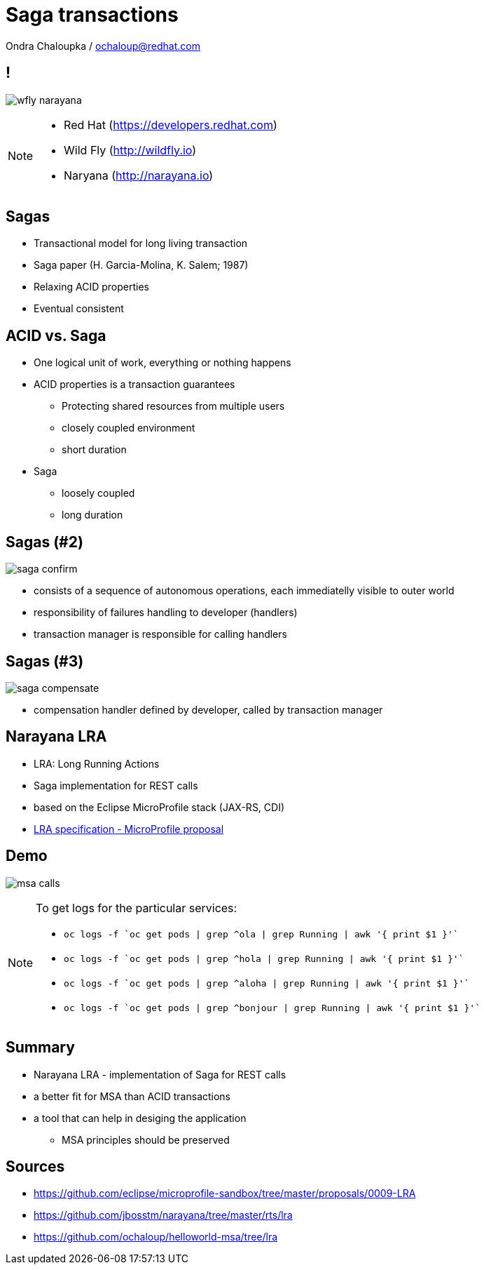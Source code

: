 :source-highlighter: highlightjs
:revealjs_theme: redhat
:revealjs_controls: false
:revealjs_center: true
:revealjs_transition: fade

:images: ./misc


= Saga transactions

Ondra Chaloupka / ochaloup@redhat.com

== !

image:{images}/saga/wfly_narayana.png[role="noborder"]

[NOTE.speaker]
--
* Red Hat (https://developers.redhat.com)
* Wild Fly (http://wildfly.io)
* Naryana (http://narayana.io)
--

== Sagas

* Transactional model for long living transaction
* Saga paper (H. Garcia-Molina, K. Salem;  1987)
* Relaxing ACID properties
* Eventual consistent


== ACID vs. Saga

* One logical unit of work, everything or nothing happens

* ACID properties is a transaction guarantees
** Protecting shared resources from multiple users
** closely coupled environment
** short duration

* Saga
** loosely coupled
** long duration


== Sagas (#2)

image:{images}/saga/saga_confirm.png[role="noborder", .stretch]

* consists of a sequence of autonomous operations, each immediatelly visible to outer world
* responsibility of failures handling to developer (handlers)
* transaction manager is responsible for calling handlers


== Sagas (#3)

image:{images}/saga/saga_compensate.png[role="noborder", .stretch]

* compensation handler defined by developer, called by transaction manager

== Narayana LRA

* LRA: Long Running Actions
* Saga implementation for REST calls
* based on the Eclipse MicroProfile stack (JAX-RS, CDI)
* https://github.com/eclipse/microprofile-sandbox/tree/master/proposals/0009-LRA[LRA specification - MicroProfile proposal]

== Demo

image:{images}/saga/msa_calls.png[role="noborder", .stretch]

[NOTE.speaker]
--
To get logs for the particular services:

* `oc logs -f `oc get pods | grep ^ola | grep Running | awk '{ print $1 }'``
* `oc logs -f `oc get pods | grep ^hola | grep Running | awk '{ print $1 }'``
* `oc logs -f `oc get pods | grep ^aloha | grep Running | awk '{ print $1 }'``
* `oc logs -f `oc get pods | grep ^bonjour | grep Running | awk '{ print $1 }'``
--

== Summary

* Narayana LRA - implementation of Saga for REST calls
* a better fit for MSA than ACID transactions
* a tool that can help in desiging the application
** MSA principles should be preserved

== Sources

* https://github.com/eclipse/microprofile-sandbox/tree/master/proposals/0009-LRA
* https://github.com/jbosstm/narayana/tree/master/rts/lra
* https://github.com/ochaloup/helloworld-msa/tree/lra
